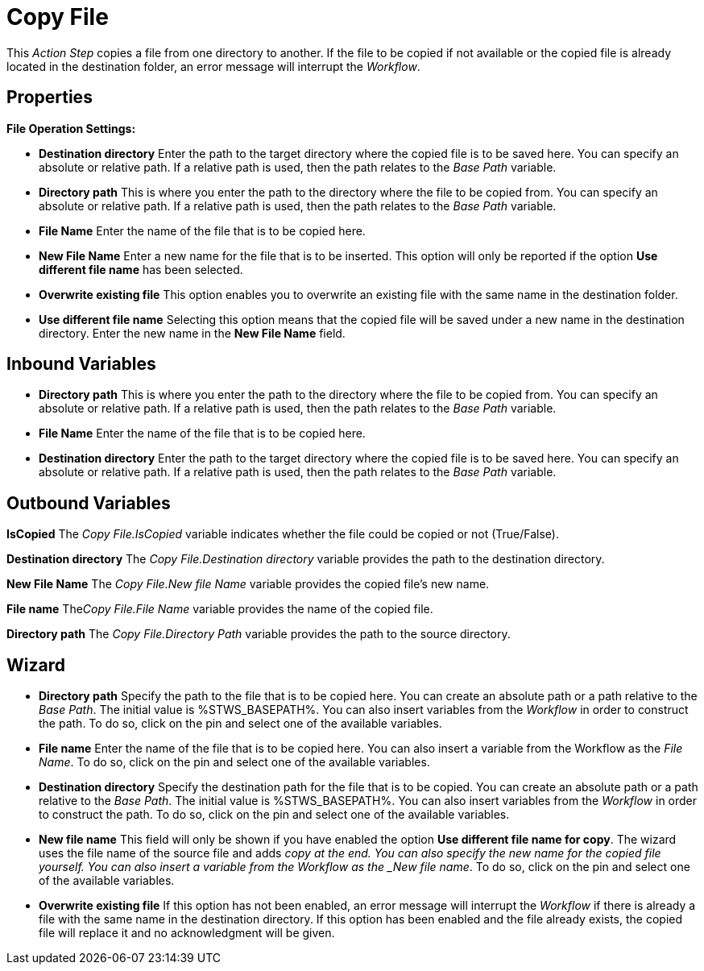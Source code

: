 

= Copy File

This _Action Step_ copies a file from one directory to another. If the
file to be copied if not available or the copied file is already located
in the destination folder, an error message will interrupt the
_Workflow_.

== Properties

*File Operation Settings:*

* *Destination directory* Enter the path to the target directory where the copied file
is to be saved here. You can specify an absolute or relative path. If a
relative path is used, then the path relates to the _Base Path_
variable.
* *Directory path* This is
where you enter the path to the directory where the file to be copied
from. You can specify an absolute or relative path. If a relative path
is used, then the path relates to the _Base Path_ variable.
* *File Name* Enter the name of
the file that is to be copied here.
* *New File Name* Enter a new name for the file that is to be inserted.
This option will only be reported if the option *Use different file
name* has been selected.
* *Overwrite existing file* This option enables you to overwrite an
existing file with the same name in the destination folder.
* *Use different file name* Selecting this option means that the copied
file will be saved under a new name in the destination directory. Enter
the new name in the *New File Name* field.

// Other Properties that are the same in all Action Steps are described in
// the section on *Common Properties*. For reasons of
// clarity they are not shown here.

== Inbound Variables

* *Directory path* This is
where you enter the path to the directory where the file to be copied
from. You can specify an absolute or relative path. If a relative path
is used, then the path relates to the _Base Path_ variable.

* *File Name* Enter the name of the file that is to be copied here.

* *Destination directory* Enter the path to the target directory where the copied file
is to be saved here. You can specify an absolute or relative path. If a
relative path is used, then the path relates to the _Base Path_
variable.

== Outbound Variables

*IsCopied* The _Copy File.IsCopied_ variable indicates whether the file
could be copied or not (True/False).

*Destination directory* The _Copy File.Destination directory_ variable
provides the path to the destination directory.

*New File Name* The _Copy File.New file Name_ variable provides the
copied file’s new name.

*File name* The__Copy File.File Name__ variable provides the name of the
copied file.

*Directory path* The _Copy File.Directory Path_ variable provides the
path to the source directory.

== Wizard

////
More information about the environment variables (Insert Environment
Variable) and script variables (Insert Script Variable) used below can
be found under *Settings*.
////
* *Directory path* Specify the path to the file that is to be copied
here.
You can create an absolute path or a path relative to the _Base
Path_.
//using the image:media\image1.png[image,width=175,height=22] and image:media\image2.png[image,width=129,height=22] buttons.
The initial value is %STWS_BASEPATH%.
//Select an existing path using the image:media\image3.png[image,width=20,height=20] button.
You can also insert variables from the _Workflow_ in order to construct the path. To
do so, click on the pin and select one of the available variables.
* *File name* Enter the name of the file that is to be copied here. You
can also insert a variable from the Workflow as the _File Name_. To do
so, click on the pin and select one of the available variables.
* *Destination directory* Specify the destination path for the file that
is to be copied. You can create an absolute path or a path relative to
the _Base Path_.
//using the image:media\image1.png[image,width=175,height=22] and image:media\image2.png[image,width=129,height=22] buttons.
The initial value is %STWS_BASEPATH%.
//Select an existing path using the image:media\image3.png[image,width=20,height=20] button.
You can also insert variables from the _Workflow_ in order to construct the path. To
do so, click on the pin and select one of the available variables.
* *New file name* This field will only be shown if you have enabled the
option *Use different file name for copy*. The wizard uses the file name
of the source file and adds _copy at the end. You can also specify the
new name for the copied file yourself. You can also insert a variable
from the Workflow as the _New file name_. To do so, click on the pin and
select one of the available variables.
* *Overwrite existing file* If this option has not been enabled, an
error message will interrupt the _Workflow_ if there is already a file
with the same name in the destination directory. If this option has been
enabled and the file already exists, the copied file will replace it and
no acknowledgment will be given.
